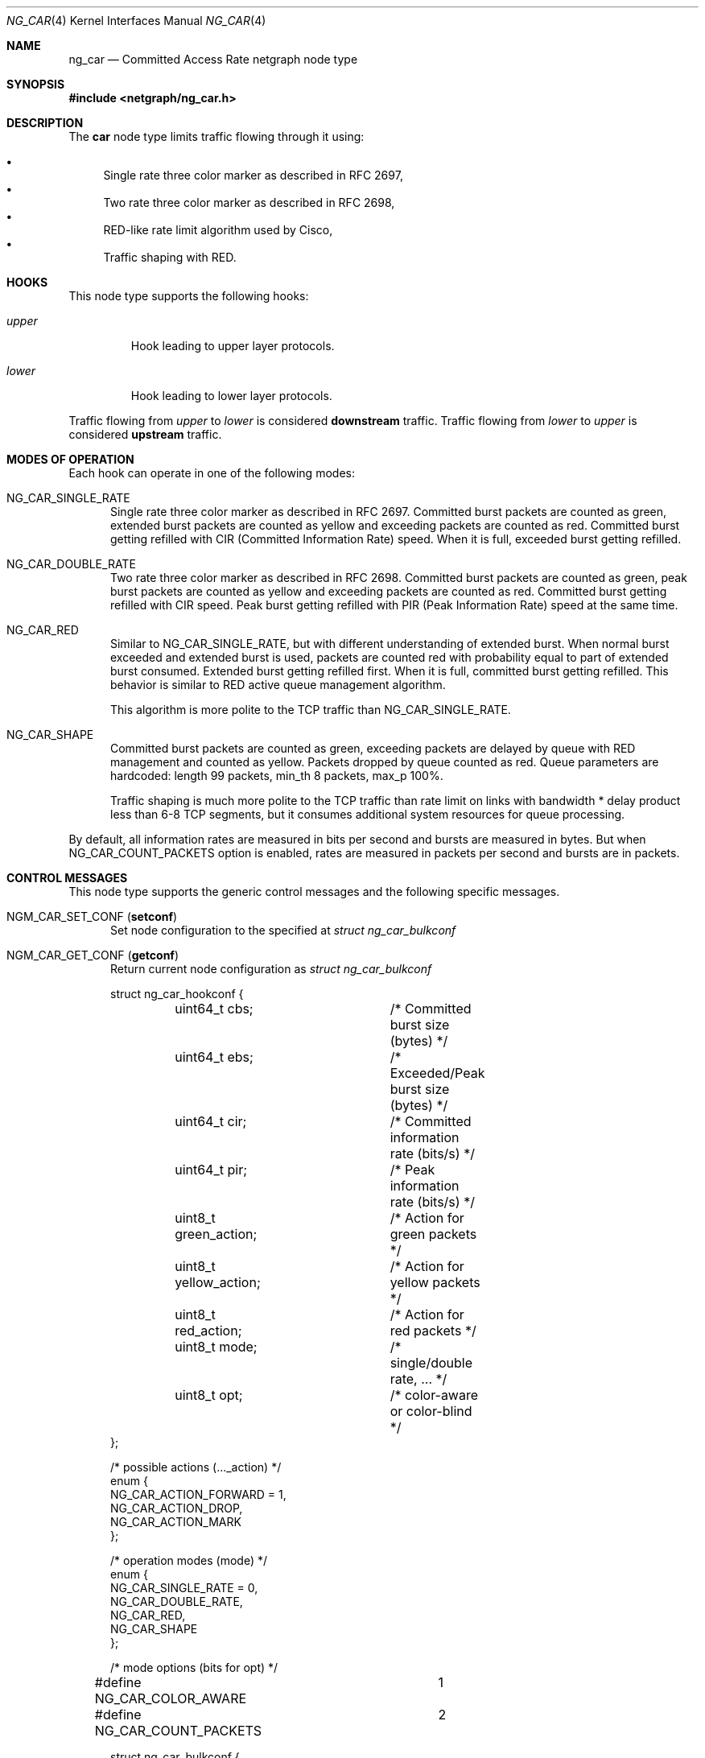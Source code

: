 .\" Copyright (c) 2005 Nuno Antunes <nuno.antunes@gmail.com>
.\" Copyright (c) 2007 Alexander Motin <mav@FreeBSD.org>
.\" All rights reserved.
.\"
.\" Redistribution and use in source and binary forms, with or without
.\" modification, are permitted provided that the following conditions
.\" are met:
.\" 1. Redistributions of source code must retain the above copyright
.\"    notice, this list of conditions and the following disclaimer.
.\" 2. Redistributions in binary form must reproduce the above copyright
.\"    notice, this list of conditions and the following disclaimer in the
.\"    documentation and/or other materials provided with the distribution.
.\"
.\" THIS SOFTWARE IS PROVIDED BY THE AUTHOR AND CONTRIBUTORS ``AS IS'' AND
.\" ANY EXPRESS OR IMPLIED WARRANTIES, INCLUDING, BUT NOT LIMITED TO, THE
.\" IMPLIED WARRANTIES OF MERCHANTABILITY AND FITNESS FOR A PARTICULAR PURPOSE
.\" ARE DISCLAIMED.  IN NO EVENT SHALL THE AUTHOR OR CONTRIBUTORS BE LIABLE
.\" FOR ANY DIRECT, INDIRECT, INCIDENTAL, SPECIAL, EXEMPLARY, OR CONSEQUENTIAL
.\" DAMAGES (INCLUDING, BUT NOT LIMITED TO, PROCUREMENT OF SUBSTITUTE GOODS
.\" OR SERVICES; LOSS OF USE, DATA, OR PROFITS; OR BUSINESS INTERRUPTION)
.\" HOWEVER CAUSED AND ON ANY THEORY OF LIABILITY, WHETHER IN CONTRACT, STRICT
.\" LIABILITY, OR TORT (INCLUDING NEGLIGENCE OR OTHERWISE) ARISING IN ANY WAY
.\" OUT OF THE USE OF THIS SOFTWARE, EVEN IF ADVISED OF THE POSSIBILITY OF
.\" SUCH DAMAGE.
.\"
.Dd January 27, 2021
.Dt NG_CAR 4
.Os
.Sh NAME
.Nm ng_car
.Nd Committed Access Rate netgraph node type
.Sh SYNOPSIS
.In netgraph/ng_car.h
.Sh DESCRIPTION
The
.Nm car
node type limits traffic flowing through it using:
.Pp
.Bl -bullet -compact
.It
Single rate three color marker as described in RFC 2697,
.It
Two rate three color marker as described in RFC 2698,
.It
RED-like rate limit algorithm used by Cisco,
.It
Traffic shaping with RED.
.El
.Sh HOOKS
This node type supports the following hooks:
.Bl -tag -width ".Va upper"
.It Va upper
Hook leading to upper layer protocols.
.It Va lower
Hook leading to lower layer protocols.
.El
.Pp
Traffic flowing from
.Va upper
to
.Va lower
is considered
.Sy downstream
traffic.
Traffic flowing from
.Va lower
to
.Va upper
is considered
.Sy upstream
traffic.
.Sh MODES OF OPERATION
Each hook can operate in one of the following modes:
.Bl -tag -width foo
.It Dv NG_CAR_SINGLE_RATE
Single rate three color marker as described in RFC 2697.
Committed burst packets are counted as green, extended burst packets are
counted as yellow and exceeding packets are counted as red.
Committed burst getting refilled with CIR (Committed Information Rate) speed.
When it is full, exceeded burst getting refilled.
.It Dv NG_CAR_DOUBLE_RATE
Two rate three color marker as described in RFC 2698.
Committed burst packets are counted as green, peak burst packets are counted
as yellow and exceeding packets are counted as red.
Committed burst getting refilled with CIR speed.
Peak burst getting refilled with PIR (Peak Information Rate) speed at the
same time.
.It Dv NG_CAR_RED
Similar to
.Dv NG_CAR_SINGLE_RATE ,
but with different understanding of extended burst.
When normal burst exceeded and extended burst is used, packets are counted
red with probability equal to part of extended burst consumed.
Extended burst getting refilled first.
When it is full, committed burst getting refilled.
This behavior is similar to RED active queue management algorithm.
.Pp
This algorithm is more polite to the TCP traffic than NG_CAR_SINGLE_RATE.
.It Dv NG_CAR_SHAPE
Committed burst packets are counted as green, exceeding packets are delayed
by queue with RED management and counted as yellow.
Packets dropped by queue counted as red.
Queue parameters are hardcoded: length 99 packets, min_th 8 packets, max_p 100%.
.Pp
Traffic shaping is much more polite to the TCP traffic than rate limit on
links with bandwidth * delay product less than 6-8 TCP segments, but it
consumes additional system resources for queue processing.
.El
.Pp
By default, all information rates are measured in bits per second and bursts
are measured in bytes.
But when NG_CAR_COUNT_PACKETS option is enabled,
rates are measured in packets per second and bursts are in packets.
.Sh CONTROL MESSAGES
This node type supports the generic control messages and the following
specific messages.
.Bl -tag -width foo
.It Dv NGM_CAR_SET_CONF Pq Ic setconf
Set node configuration to the specified at
.Vt "struct ng_car_bulkconf"
.It Dv NGM_CAR_GET_CONF Pq Ic getconf
Return current node configuration as
.Vt "struct ng_car_bulkconf"
.Bd -literal
struct ng_car_hookconf {
	uint64_t cbs;		/* Committed burst size (bytes) */
	uint64_t ebs;		/* Exceeded/Peak burst size (bytes) */
	uint64_t cir;		/* Committed information rate (bits/s) */
	uint64_t pir;		/* Peak information rate (bits/s) */
	uint8_t  green_action;	/* Action for green packets */
	uint8_t  yellow_action;	/* Action for yellow packets */
	uint8_t  red_action;	/* Action for red packets */
	uint8_t  mode;		/* single/double rate, ... */
	uint8_t  opt;		/* color-aware or color-blind */
};

/* possible actions (..._action) */
enum {
    NG_CAR_ACTION_FORWARD = 1,
    NG_CAR_ACTION_DROP,
    NG_CAR_ACTION_MARK
};

/* operation modes (mode) */
enum {
    NG_CAR_SINGLE_RATE = 0,
    NG_CAR_DOUBLE_RATE,
    NG_CAR_RED,
    NG_CAR_SHAPE
};

/* mode options (bits for opt) */
#define NG_CAR_COLOR_AWARE	1
#define NG_CAR_COUNT_PACKETS	2

struct ng_car_bulkconf {
	struct ng_car_hookconf upstream;
	struct ng_car_hookconf downstream;
};
.Ed
.It Dv NGM_CAR_GET_STATS Pq Ic getstats
Return node statistics as
.Vt "struct ng_car_bulkstats"
.Bd -literal
struct ng_car_hookstats {
	uint64_t passed_pkts;	/* Counter for passed packets */
	uint64_t dropped_pkts;	/* Counter for dropped packets */
	uint64_t green_pkts;	/* Counter for green packets */
	uint64_t yellow_pkts;	/* Counter for yellow packets */
	uint64_t red_pkts;	/* Counter for red packets */
	uint64_t errors;	/* Counter for operation errors */
};

struct ng_car_bulkstats {
	struct ng_car_hookstats upstream;
	struct ng_car_hookstats downstream;
};
.Ed
.It Dv NGM_CAR_CLR_STATS Pq Ic clrstats
Clear node statistics.
.It Dv NGM_CAR_GETCLR_STATS Pq Ic getclrstats
Atomically return and clear node statistics.
.El
.Sh SHUTDOWN
This node shuts down upon receipt of a
.Dv NGM_SHUTDOWN
control message, or when all hooks have been disconnected.
.Sh EXAMPLES
Limit outgoing data rate over fxp0 Ethernet interface to 20Mbit/s
and incoming packet rate to 5000pps.
.Bd -literal -offset indent
/usr/sbin/ngctl -f- <<-SEQ
	mkpeer fxp0: car lower lower
	name fxp0:lower fxp0_car
	connect fxp0: fxp0_car: upper upper
	msg fxp0_car: setconf { downstream={ cir=20000000 cbs=2500000 ebs=2500000 greenAction=1 yellowAction=1 redAction=2 mode=2 } upstream={ cir=5000 cbs=100 ebs=100 greenAction=1 yellowAction=1 redAction=2 mode=2 opt=2 } }
SEQ
.Ed
.Sh SEE ALSO
.Xr netgraph 4 ,
.Xr ngctl 8
.Rs
.%A J. Heinanen
.%T "A Single Rate Three Color Marker"
.%O RFC 2697
.Re
.Rs
.%A J. Heinanen
.%T "A Two Rate Three Color Marker"
.%O RFC 2698
.Re
.Sh AUTHORS
.An Nuno Antunes Aq Mt nuno.antunes@gmail.com
.An Alexander Motin Aq Mt mav@FreeBSD.org
.Sh BUGS
At this moment only DROP and FORWARD actions are implemented.
